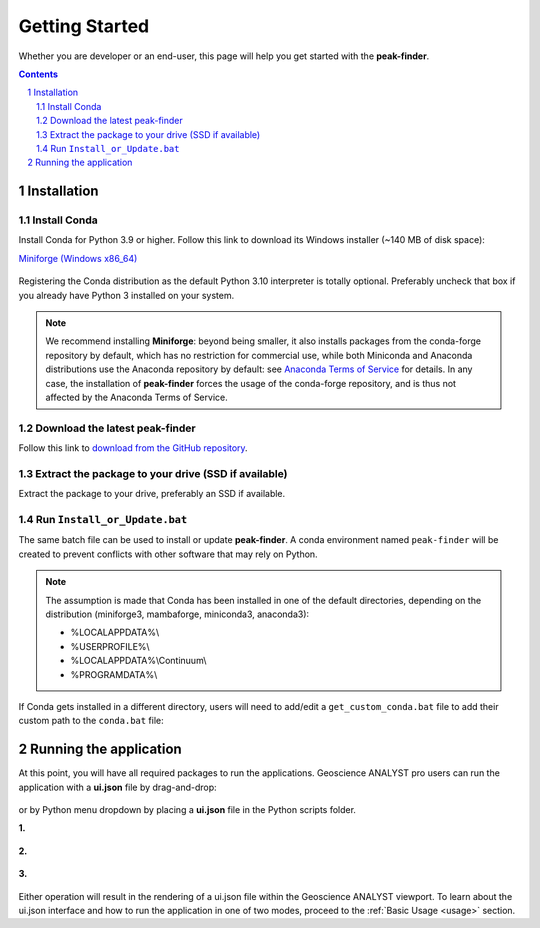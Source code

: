 .. _getting_started:

Getting Started
===============

Whether you are developer or an end-user, this page will help you get started with the **peak-finder**.

.. contents::

.. sectnum::
    :depth: 2

Installation
------------

Install Conda
~~~~~~~~~~~~~

Install Conda for Python 3.9 or higher. Follow this link to download its Windows installer (~140 MB of disk space):

`Miniforge <https://github.com/conda-forge/miniforge#download>`_ `(Windows x86_64) <https://github.com/conda-forge/miniforge/releases/latest/download/Miniforge3-Windows-x86_64.exe>`_

.. figure:: /images/getting_started/Miniforge3_Setup-1.png
    :align: center
    :width: 200

.. figure:: /images/getting_started/Miniforge3_Setup-3.png
    :align: center
    :width: 200

Registering the Conda distribution as the default Python 3.10 interpreter is totally optional.
Preferably uncheck that box if you already have Python 3 installed on your system.

.. note:: We recommend installing **Miniforge**: beyond being smaller,
    it also installs packages from the conda-forge repository by default,
    which has no restriction for commercial use, while both Miniconda and Anaconda distributions use
    the Anaconda repository by default: see `Anaconda Terms of Service <https://www.anaconda.com/terms-of-service>`_ for details.
    In any case, the installation of **peak-finder** forces the usage of the conda-forge repository,
    and is thus not affected by the Anaconda Terms of Service.

Download the latest peak-finder
~~~~~~~~~~~~~~~~~~~~~~~~~~~~~~~

Follow this link to `download from the GitHub repository <https://github.com/MiraGeoscience/peak-finder-app/archive/refs/heads/main.zip>`_.

Extract the package to your drive (SSD if available)
~~~~~~~~~~~~~~~~~~~~~~~~~~~~~~~~~~~~~~~~~~~~~~~~~~~~

Extract the package to your drive, preferably an SSD if available.

.. figure:: /images/getting_started/extract.png
    :align: center
    :width: 50%


Run ``Install_or_Update.bat``
~~~~~~~~~~~~~~~~~~~~~~~~~~~~~

The same batch file can be used to install or update **peak-finder**.
A conda environment named ``peak-finder`` will be created to prevent conflicts with other software that may rely on Python.

.. figure:: /images/getting_started/install_or_update.png
    :align: center
    :width: 50%

.. note:: The assumption is made that Conda has been installed in one
   of the default directories, depending on the distribution
   (miniforge3, mambaforge, miniconda3, anaconda3):

   - %LOCALAPPDATA%\\
   - %USERPROFILE%\\
   - %LOCALAPPDATA%\\Continuum\\
   - %PROGRAMDATA%\\

If Conda gets installed in a different directory, users will need to add/edit a
``get_custom_conda.bat`` file to add their custom path to the ``conda.bat`` file:

.. figure:: /images/getting_started/Install_start_bat.png
    :align: center
    :width: 75%


Running the application
-----------------------
At this point, you will have all required packages to run the applications.
Geoscience ANALYST pro users can run the application with a **ui.json** file
by drag-and-drop:

.. figure:: /images/getting_started/drag_and_drop.png
    :align: center
    :width: 75%

or by Python menu dropdown by placing a **ui.json** file
in the Python scripts folder.

**1.**

.. figure:: /images/getting_started/python_scripts_folder.png
    :align: center
    :width: 75%

**2.**

.. figure:: /images/getting_started/python_menu_uijson.png
    :align: center
    :width: 75%

**3.**

.. figure:: /images/getting_started/dropdown_scripts.png
    :align: center
    :width: 75%

Either operation will result in the rendering of a ui.json file within the
Geoscience ANALYST viewport.  To learn about the ui.json interface and how
to run the application in one of two modes, proceed to the
:ref:`Basic Usage <usage>` section.
